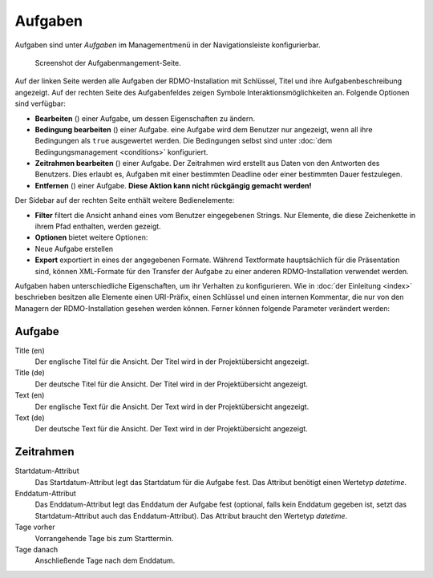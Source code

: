 Aufgaben
--------

Aufgaben sind unter *Aufgaben* im Managementmenü in der Navigationsleiste konfigurierbar.

.. figure:: ../_static/img/screens/aufgaben.png
   :target: ../_static/img/screens/aufgaben.png

   Screenshot der Aufgabenmangement-Seite.

Auf der linken Seite werden alle Aufgaben der RDMO-Installation mit Schlüssel, Titel und ihre Aufgabenbeschreibung angezeigt. Auf der rechten Seite des Aufgabenfeldes zeigen Symbole Interaktionsmöglichkeiten an. Folgende Optionen sind verfügbar:


* **Bearbeiten** (|update|) einer Aufgabe, um dessen Eigenschaften zu ändern.
* **Bedingung bearbeiten** (|conditions|) einer Aufgabe. eine Aufgabe wird dem Benutzer nur angezeigt, wenn all ihre Bedingungen als ``true`` ausgewertet werden. Die Bedingungen selbst sind unter :doc:`dem Bedingungsmanagement <conditions>` konfiguriert.
* **Zeitrahmen bearbeiten** (|timeframe|) einer Aufgabe. Der Zeitrahmen wird erstellt aus Daten von den Antworten des Benutzers. Dies erlaubt es, Aufgaben mit einer bestimmten Deadline oder einer bestimmten Dauer festzulegen.
* **Entfernen** (|delete|) einer Aufgabe. **Diese Aktion kann nicht rückgängig gemacht werden!**

.. |update| image:: ../_static/img/icons/update.png
.. |conditions| image:: ../_static/img/icons/conditions.png
.. |timeframe| image:: ../_static/img/icons/timeframe.png
.. |delete| image:: ../_static/img/icons/delete.png

Der Sidebar auf der rechten Seite enthält weitere Bedienelemente:

* **Filter** filtert die Ansicht anhand eines vom Benutzer eingegebenen Strings. Nur Elemente, die diese Zeichenkette in ihrem Pfad enthalten, werden gezeigt.
* **Optionen** bietet weitere Optionen:

* Neue Aufgabe erstellen

* **Export** exportiert in eines der angegebenen Formate. Während Textformate hauptsächlich für die Präsentation sind, können XML-Formate für den Transfer der Aufgabe zu einer anderen RDMO-Installation verwendet werden.

Aufgaben haben unterschiedliche Eigenschaften, um ihr Verhalten zu konfigurieren. Wie in :doc:`der Einleitung <index>` beschrieben besitzen alle Elemente einen URI-Präfix, einen Schlüssel und einen internen Kommentar, die nur von den Managern der RDMO-Installation gesehen werden können. Ferner können folgende Parameter verändert werden:

Aufgabe
"""""""

Title (en)
  Der englische Titel für die Ansicht. Der Titel wird in der Projektübersicht angezeigt.

Title (de)
  Der deutsche Titel für die Ansicht. Der Titel wird in der Projektübersicht angezeigt.

Text (en)
  Der englische Text für die Ansicht. Der Text wird in der Projektübersicht angezeigt.

Text (de)
  Der deutsche Text für die Ansicht. Der Text wird in der Projektübersicht angezeigt.

Zeitrahmen
""""""""""
Startdatum-Attribut
  Das Startdatum-Attribut legt das Startdatum für die Aufgabe fest. Das Attribut benötigt einen Wertetyp *datetime*.

Enddatum-Attribut
  Das Enddatum-Attribut legt das Enddatum der Aufgabe fest (optional, falls kein Enddatum gegeben ist, setzt das Startdatum-Attribut auch das Enddatum-Attribut). Das Attribut braucht den Wertetyp *datetime*.

Tage vorher
  Vorrangehende Tage bis zum Starttermin.

Tage danach
  Anschließende Tage nach dem Enddatum.
